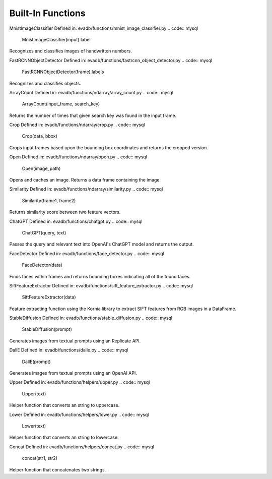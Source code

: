 Built-In Functions
==========

.. _built-in-functions:


MnistImageClassifier
Defined in: evadb/functions/mnist_image_classifier.py
.. code:: mysql
   MnistImageClassifier(input).label
Recognizes and classifies images of handwritten numbers.


FastRCNNObjectDetector
Defined in: evadb/functions/fastrcnn_object_detector.py
.. code:: mysql
   FastRCNNObjectDetector(frame).labels
Recognizes and classifies objects.


ArrayCount
Defined in: evadb/functions/ndarray/array_count.py
.. code:: mysql
   ArrayCount(input_frame, search_key)
Returns the number of times that given search key was found in the input frame.


Crop
Defined in: evadb/functions/ndarray/crop.py
.. code:: mysql
   Crop(data, bbox)
Crops input frames based upon the bounding box coordinates and returns the cropped version.


Open
Defined in: evadb/functions/ndarray/open.py
.. code:: mysql
   Open(image_path)
Opens and caches an image. Returns a data frame containing the image.


Similarity
Defined in: evadb/functions/ndarray/similarity.py
.. code:: mysql
   Similarity(frame1, frame2)
Returns similarity score between two feature vectors.


ChatGPT
Defined in: evadb/functions/chatgpt.py
.. code:: mysql
   ChatGPT(query, text)
Passes the query and relevant text into OpenAI's ChatGPT model and returns the output.


FaceDetector
Defined in: evadb/functions/face_detector.py
.. code:: mysql
   FaceDetector(data)
Finds faces within frames and returns bounding boxes indicating all of the found faces.


SiftFeatureExtractor
Defined in: evadb/functions/sift_feature_extractor.py
.. code:: mysql
   SiftFeatureExtractor(data)
Feature extracting function using the Kornia library to extract SIFT features from RGB images in a DataFrame.


StableDiffusion
Defined in: evadb/functions/stable_diffusion.py
.. code:: mysql
   StableDiffusion(prompt)
Generates images from textual prompts using an Replicate API.


DallE
Defined in: evadb/functions/dalle.py
.. code:: mysql
   DallE(prompt)
Generates images from textual prompts using an OpenAI API.


Upper
Defined in: evadb/functions/helpers/upper.py
.. code:: mysql
   Upper(text)
Helper function that converts an string to uppercase.


Lower
Defined in: evadb/functions/helpers/lower.py
.. code:: mysql
   Lower(text)
Helper function that converts an string to lowercase.


Concat
Defined in: evadb/functions/helpers/concat.py
.. code:: mysql
   concat(str1, str2)
Helper function that concatenates two strings.


